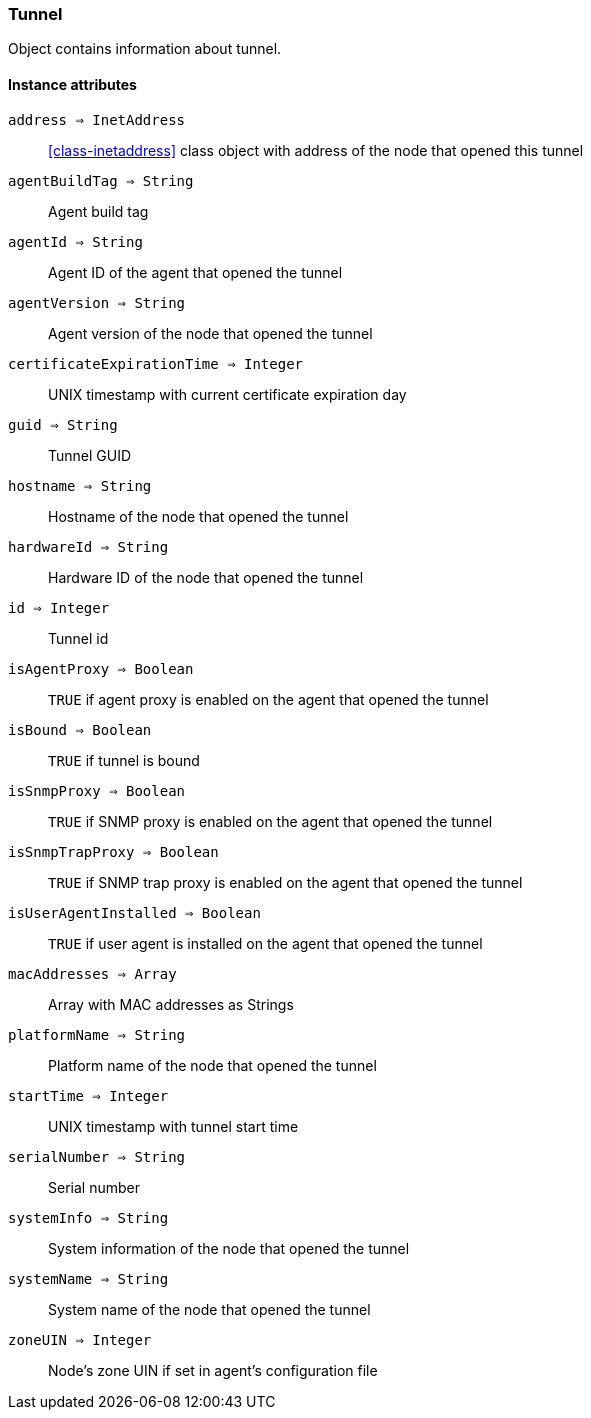 [.nxsl-class]
[[class-tunnel]]
=== Tunnel

Object contains information about tunnel.

==== Instance attributes

`address => InetAddress`::
<<class-inetaddress>> class object with address of the node that opened this tunnel 

`agentBuildTag => String`::
Agent build tag

`agentId => String`::
Agent ID of the agent that opened the tunnel

`agentVersion => String`::
Agent version of the node that opened the tunnel

`certificateExpirationTime => Integer`::
UNIX timestamp with current certificate expiration day

`guid => String`::
Tunnel GUID

`hostname => String`::
Hostname of the node that opened the tunnel

`hardwareId => String`::
Hardware ID of the node that opened the tunnel

`id => Integer`::
Tunnel id

`isAgentProxy => Boolean`::
`TRUE` if agent proxy is enabled on the agent that opened the tunnel

`isBound => Boolean`::
`TRUE` if tunnel is bound

`isSnmpProxy => Boolean`::
`TRUE` if SNMP proxy is enabled on the agent that opened the tunnel

`isSnmpTrapProxy => Boolean`::
`TRUE` if SNMP trap proxy is enabled on the agent that opened the tunnel

`isUserAgentInstalled => Boolean`::
`TRUE` if user agent is installed on the agent that opened the tunnel

`macAddresses => Array`::
Array with MAC addresses as Strings

`platformName => String`::
Platform name of the node that opened the tunnel

`startTime => Integer`::
UNIX timestamp with tunnel start time

`serialNumber => String`::
Serial number

`systemInfo => String`::
System information of the node that opened the tunnel

`systemName => String`::
System name of the node that opened the tunnel

`zoneUIN => Integer`::
Node's zone UIN if set in agent's configuration file
